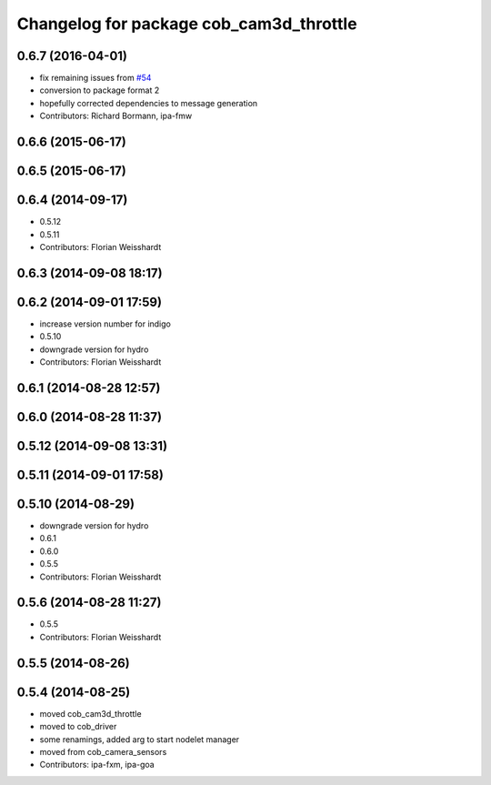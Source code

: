 ^^^^^^^^^^^^^^^^^^^^^^^^^^^^^^^^^^^^^^^^
Changelog for package cob_cam3d_throttle
^^^^^^^^^^^^^^^^^^^^^^^^^^^^^^^^^^^^^^^^

0.6.7 (2016-04-01)
------------------
* fix remaining issues from `#54 <https://github.com/ipa320/cob_perception_common/issues/54>`_
* conversion to package format 2
* hopefully corrected dependencies to message generation
* Contributors: Richard Bormann, ipa-fmw

0.6.6 (2015-06-17)
------------------

0.6.5 (2015-06-17)
------------------

0.6.4 (2014-09-17)
------------------
* 0.5.12
* 0.5.11
* Contributors: Florian Weisshardt

0.6.3 (2014-09-08 18:17)
------------------------

0.6.2 (2014-09-01 17:59)
------------------------
* increase version number for indigo
* 0.5.10
* downgrade version for hydro
* Contributors: Florian Weisshardt

0.6.1 (2014-08-28 12:57)
------------------------

0.6.0 (2014-08-28 11:37)
------------------------

0.5.12 (2014-09-08 13:31)
-------------------------

0.5.11 (2014-09-01 17:58)
-------------------------

0.5.10 (2014-08-29)
-------------------
* downgrade version for hydro
* 0.6.1
* 0.6.0
* 0.5.5
* Contributors: Florian Weisshardt

0.5.6 (2014-08-28 11:27)
------------------------
* 0.5.5
* Contributors: Florian Weisshardt

0.5.5 (2014-08-26)
------------------

0.5.4 (2014-08-25)
------------------
* moved cob_cam3d_throttle
* moved to cob_driver
* some renamings, added arg to start nodelet manager
* moved from cob_camera_sensors
* Contributors: ipa-fxm, ipa-goa
